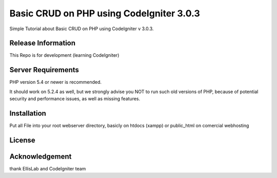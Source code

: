 #########################################
Basic CRUD on PHP using CodeIgniter 3.0.3
#########################################

Simple Tutorial about Basic CRUD on PHP using CodeIgniter v 3.0.3. 

*******************
Release Information
*******************

This Repo is for development (learning CodeIgniter)


*******************
Server Requirements
*******************

PHP version 5.4 or newer is recommended.

It should work on 5.2.4 as well, but we strongly advise you NOT to run
such old versions of PHP, because of potential security and performance
issues, as well as missing features.

************
Installation
************

Put all File into your root webserver directory, basicly on htdocs (xampp) or public_html on comercial webhosting

*******
License
*******

***************
Acknowledgement
***************

thank EllisLab and CodeIgniter team